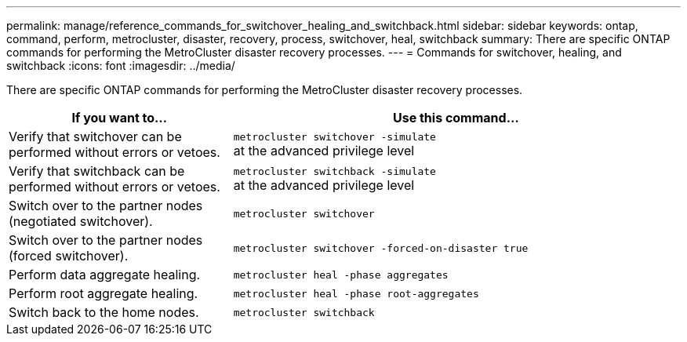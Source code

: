 ---
permalink: manage/reference_commands_for_switchover_healing_and_switchback.html
sidebar: sidebar
keywords: ontap, command, perform, metrocluster, disaster, recovery, process, switchover, heal, switchback
summary: There are specific ONTAP commands for performing the MetroCluster disaster recovery processes.
---
= Commands for switchover, healing, and switchback
:icons: font
:imagesdir: ../media/

[.lead]
There are specific ONTAP commands for performing the MetroCluster disaster recovery processes.

[cols="1,2"]
|===

h| If you want to... h| Use this command...

a|
Verify that switchover can be performed without errors or vetoes.
a|
`metrocluster switchover -simulate` +
at the advanced privilege level

a|
Verify that switchback can be performed without errors or vetoes.
a|
`metrocluster switchback -simulate` +
at the advanced privilege level

a|
Switch over to the partner nodes (negotiated switchover).
a|
`metrocluster switchover`

a|
Switch over to the partner nodes (forced switchover).
a|
`metrocluster switchover -forced-on-disaster true`

a|
Perform data aggregate healing.
a|
`metrocluster heal -phase aggregates`

a|
Perform root aggregate healing.
a|
`metrocluster heal -phase root-aggregates`

a|
Switch back to the home nodes.
a|
`metrocluster switchback`

|===

// BURT 1448684, 03 FEB 2022
